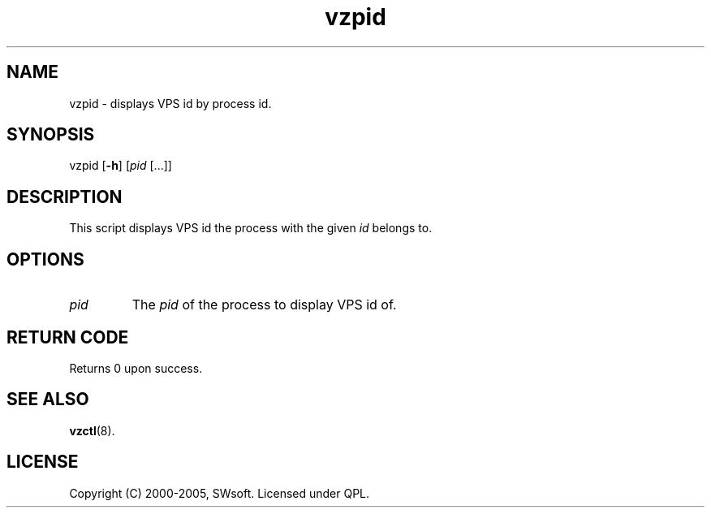 .\" $Id: vzpid.8,v 1.4.10.3 2005/09/26 14:58:18 igor Exp $
.TH vzpid 8 "10 Aug 2005" "OpenVZ" "Virtual Private Server"
.SH NAME
vzpid \- displays VPS id by process id.
.SH SYNOPSIS
vzpid [\fB-h\fR] [\fIpid\fR [...]]
.SH DESCRIPTION
This script displays VPS id the process with the given \fIid\fR belongs to.
.SH OPTIONS
.IP \fIpid\fR
The \fIpid\fR of the process to display VPS id of.
.SH RETURN CODE
Returns 0 upon success.
.SH SEE ALSO
.BR vzctl (8).
.SH LICENSE
Copyright (C) 2000-2005, SWsoft. Licensed under QPL.
